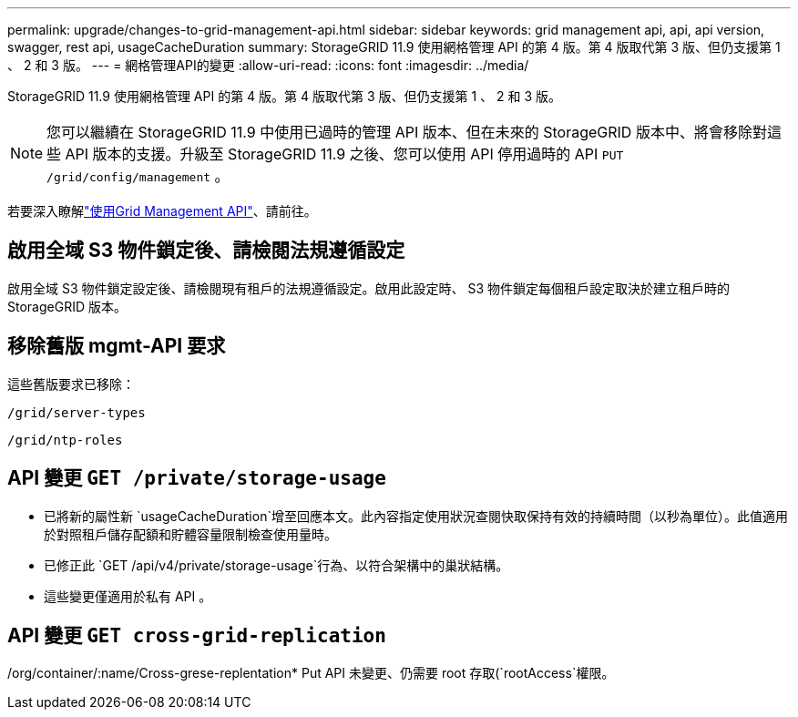 ---
permalink: upgrade/changes-to-grid-management-api.html 
sidebar: sidebar 
keywords: grid management api, api, api version, swagger, rest api, usageCacheDuration 
summary: StorageGRID 11.9 使用網格管理 API 的第 4 版。第 4 版取代第 3 版、但仍支援第 1 、 2 和 3 版。 
---
= 網格管理API的變更
:allow-uri-read: 
:icons: font
:imagesdir: ../media/


[role="lead"]
StorageGRID 11.9 使用網格管理 API 的第 4 版。第 4 版取代第 3 版、但仍支援第 1 、 2 和 3 版。


NOTE: 您可以繼續在 StorageGRID 11.9 中使用已過時的管理 API 版本、但在未來的 StorageGRID 版本中、將會移除對這些 API 版本的支援。升級至 StorageGRID 11.9 之後、您可以使用 API 停用過時的 API `PUT /grid/config/management` 。

若要深入瞭解link:../admin/using-grid-management-api.html["使用Grid Management API"]、請前往。



== 啟用全域 S3 物件鎖定後、請檢閱法規遵循設定

啟用全域 S3 物件鎖定設定後、請檢閱現有租戶的法規遵循設定。啟用此設定時、 S3 物件鎖定每個租戶設定取決於建立租戶時的 StorageGRID 版本。



== 移除舊版 mgmt-API 要求

這些舊版要求已移除：

`/grid/server-types`

`/grid/ntp-roles`



== API 變更 `GET /private/storage-usage`

* 已將新的屬性新 `usageCacheDuration`增至回應本文。此內容指定使用狀況查閱快取保持有效的持續時間（以秒為單位）。此值適用於對照租戶儲存配額和貯體容量限制檢查使用量時。
* 已修正此 `GET /api/v4/private/storage-usage`行為、以符合架構中的巢狀結構。
* 這些變更僅適用於私有 API 。




== API 變更 `GET cross-grid-replication`

//org/container/:name/Cross-gre-replentation* Get API 不再需要 root 存取(`rootAccess`權限；不過、您必須屬於具有 Manage All Pakes (`manageAllContainers`（管理所有貯體）或 View all Pakes （檢視所有貯體）(`viewAllContainers`權限的使用者群組。

/org/container/:name/Cross-grese-replentation* Put API 未變更、仍需要 root 存取(`rootAccess`權限。
